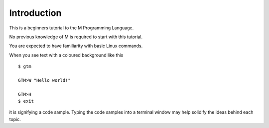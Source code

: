 =================
Introduction
=================

This is a beginners tutorial to the M Programming Language.

No previous knowledge of M is required to start with this tutorial.

You are expected to have familiarity with basic Linux commands.

When you see text with a coloured background like this ::

    $ gtm
    
    GTM>W "Hello world!"
    
    GTM>H
    $ exit

it is signifying a code sample. Typing the code samples into a terminal window may help solidify the ideas behind each topic.
